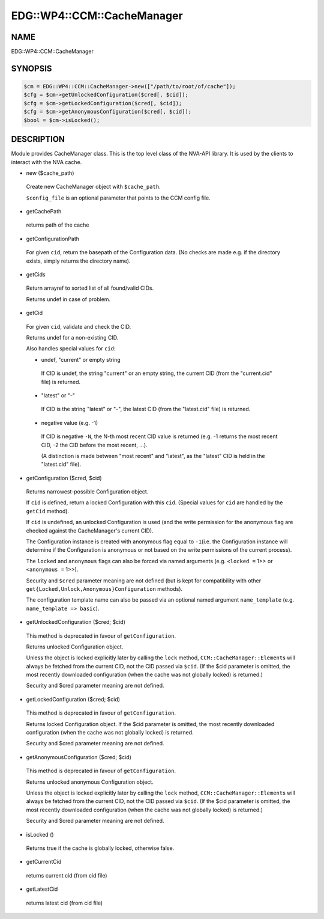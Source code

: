 
##############################
EDG\::WP4\::CCM\::CacheManager
##############################


****
NAME
****


EDG::WP4::CCM::CacheManager


********
SYNOPSIS
********



.. code-block:: perl

   $cm = EDG::WP4::CCM::CacheManager->new(["/path/to/root/of/cache"]);
   $cfg = $cm->getUnlockedConfiguration($cred[, $cid]);
   $cfg = $cm->getLockedConfiguration($cred[, $cid]);
   $cfg = $cm->getAnonymousConfiguration($cred[, $cid]);
   $bool = $cm->isLocked();



***********
DESCRIPTION
***********


Module provides CacheManager class. This is the top level class
of the NVA-API library. It is used by the clients to interact with
the NVA cache.


- new ($cache_path)
 
 Create new CacheManager object with \ ``$cache_path``\ .
 
 \ ``$config_file``\  is an optional parameter that points
 to the CCM config file.
 


- getCachePath
 
 returns path of the cache
 


- getConfigurationPath
 
 For given \ ``cid``\ , return the basepath of the Configuration data.
 (No checks are made e.g. if the directory exists,
 simply returns the directory name).
 


- getCids
 
 Return arrayref to sorted list of all found/valid CIDs.
 
 Returns undef in case of problem.
 


- getCid
 
 For given \ ``cid``\ , validate and check the CID.
 
 Returns undef for a non-existing CID.
 
 Also handles special values for \ ``cid``\ :
 
 
 - undef, "current" or empty string
  
  If CID is undef, the string "current" or an empty string, the current CID
  (from the "current.cid" file) is returned.
  
 
 
 - "latest" or "-"
  
  If CID is the string "latest" or "-", the latest CID
  (from the "latest.cid" file) is returned.
  
 
 
 - negative value (e.g. -1)
  
  If CID is negative \ ``-N``\ , the N-th most recent CID value is returned
  (e.g. -1 returns the most recent CID, -2 the CID before the most recent, ...).
  
  (A distinction is made between "most recent" and "latest", as the "latest" CID
  is held in the "latest.cid" file).
  
 
 


- getConfiguration ($cred, $cid)
 
 Returns narrowest-possible Configuration object.
 
 If \ ``cid``\  is defined, return a locked Configuration with this \ ``cid``\ .
 (Special values for \ ``cid``\  are handled by the \ ``getCid``\  method).
 
 If \ ``cid``\  is undefined, an unlocked Configuration is used (and the write permission
 for the anonymous flag are checked against the CacheManager's current CID).
 
 The Configuration instance is created with anonymous flag equal to \ ``-1``\ 
 (i.e. the Configuration instance will determine if the Configuration
 is anonymous or not based on the write permissions of the current process).
 
 The \ ``locked``\  and \ ``anonymous``\  flags can also be forced via named arguments (e.g.
 \ ``<locked =``\  1>> or \ ``<anonymous =``\  1>>).
 
 Security and \ ``$cred``\  parameter meaning are not defined
 (but is kept for compatibility with other
 \ ``get{Locked,Unlock,Anonymous}Configuration``\  methods).
 
 The configuration template name can also be passed via an
 optional named argument \ ``name_template``\  (e.g. \ ``name_template => basic``\ ).
 


- getUnlockedConfiguration ($cred; $cid)
 
 This method is deprecated in favour of \ ``getConfiguration``\ .
 
 Returns unlocked Configuration object.
 
 Unless the object is locked explicitly later by calling the \ ``lock``\  method,
 \ ``CCM::CacheManager::Element``\ s will always be fetched from the current CID,
 not the CID passed via \ ``$cid``\ . (If the $cid parameter is omitted,
 the most recently downloaded configuration (when the cache
 was not globally locked) is returned.)
 
 Security and $cred parameter meaning are not defined.
 


- getLockedConfiguration ($cred; $cid)
 
 This method is deprecated in favour of \ ``getConfiguration``\ .
 
 Returns locked Configuration object. If the $cid parameter is
 omitted, the most recently downloaded configuration (when the cache
 was not globally locked) is returned.
 
 Security and $cred parameter meaning are not defined.
 


- getAnonymousConfiguration ($cred; $cid)
 
 This method is deprecated in favour of \ ``getConfiguration``\ .
 
 Returns unlocked anonymous Configuration object.
 
 Unless the object is locked explicitly later by calling the \ ``lock``\  method,
 \ ``CCM::CacheManager::Element``\ s will always be fetched from the current CID,
 not the CID passed via \ ``$cid``\ . (If the $cid parameter is omitted,
 the most recently downloaded configuration (when the cache
 was not globally locked) is returned.)
 
 Security and $cred parameter meaning are not defined.
 


- isLocked ()
 
 Returns true if the cache is globally locked, otherwise false.
 


- getCurrentCid
 
 returns current cid (from cid file)
 


- getLatestCid
 
 returns latest cid (from cid file)
 


